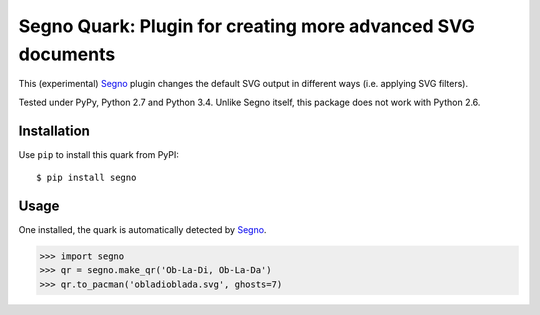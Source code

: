 Segno Quark: Plugin for creating more advanced SVG documents
============================================================

This (experimental) `Segno`_ plugin changes the default SVG output in
different ways (i.e. applying SVG filters).

Tested under PyPy, Python 2.7 and Python 3.4. Unlike Segno itself, this
package does not work with Python 2.6.


Installation
------------

Use ``pip`` to install this quark from PyPI::

    $ pip install segno


Usage
-----

One installed, the quark is automatically detected by `Segno`_.

.. code-block:: python

    >>> import segno
    >>> qr = segno.make_qr('Ob-La-Di, Ob-La-Da')
    >>> qr.to_pacman('obladioblada.svg', ghosts=7)



.. _Segno: https://github.com/heuer/segno
